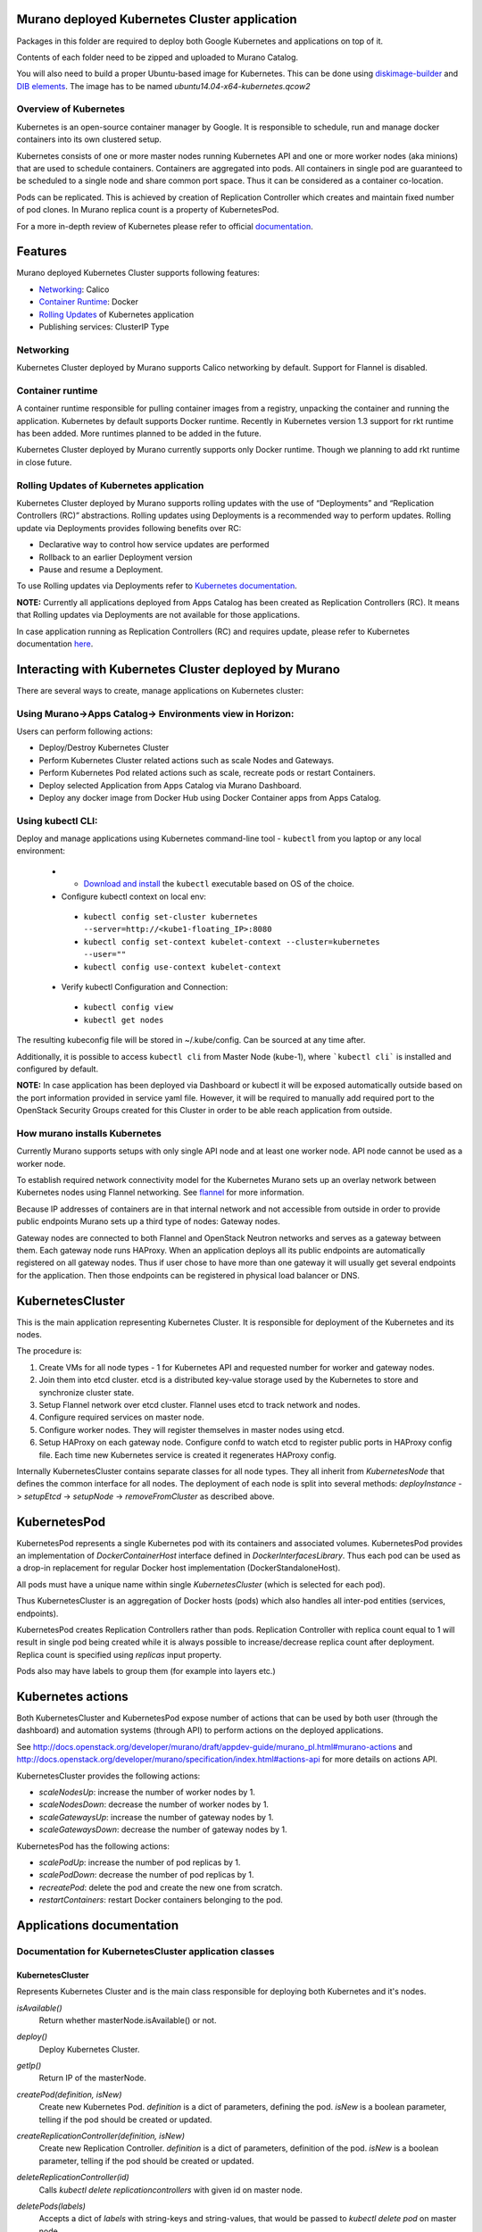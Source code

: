 Murano deployed Kubernetes Cluster application
==============================================

Packages in this folder are required to deploy both Google Kubernetes and
applications on top of it.

Contents of each folder need to be zipped and uploaded to Murano Catalog.

You will also need to build a proper Ubuntu-based image for Kubernetes.
This can be done using `diskimage-builder <https://git.openstack.org/cgit/openstack/diskimage-builder>`_
and `DIB elements
<https://git.openstack.org/cgit/openstack/murano/tree/contrib/elements/kubernetes>`_.
The image has to be named *ubuntu14.04-x64-kubernetes.qcow2*


Overview of Kubernetes
----------------------

Kubernetes is an open-source container manager by Google. It is responsible to
schedule, run and manage docker containers into its own clustered setup.

Kubernetes consists of one or more master nodes running Kubernetes API and
one or more worker nodes (aka minions) that are used to schedule containers.
Containers are aggregated into pods. All containers in single pod are
guaranteed to be scheduled to a single node and share common port space.
Thus it can be considered as a container co-location.

Pods can be replicated. This is achieved by creation of Replication Controller
which creates and maintain fixed number of pod clones. In Murano replica
count is a property of KubernetesPod.

For a more in-depth review of Kubernetes please refer to official
`documentation <http://kubernetes.io/v1.1/docs/user-guide/README.html>`_.

Features
========

Murano deployed Kubernetes Cluster supports following features:

* Networking_: Calico
* `Container Runtime`_: Docker
* `Rolling Updates`_ of Kubernetes application
* Publishing services:  ClusterIP Type

.. _Networking:

Networking
----------

Kubernetes Cluster deployed by Murano supports Calico networking by default.
Support for Flannel is disabled.


.. _Container runtime:

Container runtime
-----------------

A container runtime responsible for pulling container images from a registry,
unpacking the container and running the application. Kubernetes by default
supports Docker runtime. Recently in Kubernetes version 1.3 support for rkt
runtime has been added. More runtimes planned to be added in the future.

Kubernetes Cluster deployed by Murano currently supports only Docker runtime.
Though we planning to add rkt runtime in close future.


.. _Rolling Updates:

Rolling Updates of Kubernetes application
-----------------------------------------

Kubernetes Cluster deployed by Murano supports rolling updates with the use of
“Deployments” and “Replication Controllers (RC)” abstractions. Rolling updates
using  Deployments is a recommended way to perform updates.
Rolling update via Deployments provides following benefits over RC:

* Declarative way to control how service updates are performed
* Rollback to an earlier Deployment version
* Pause and resume a Deployment.

To use Rolling updates via Deployments refer to `Kubernetes documentation <http://kubernetes.io/docs/user-guide/deployments/#updating-a-deployment>`_.

**NOTE:** Currently all applications deployed from Apps Catalog has been created as
Replication Controllers (RC). It means that  Rolling updates via Deployments
are not available for those applications.

In case application running as Replication Controllers (RC) and requires update,
please refer to Kubernetes documentation `here <http://kubernetes.io/docs/user-guide/rolling-updates>`_.


Interacting with Kubernetes Cluster deployed by Murano
======================================================

There are several ways to create, manage applications on Kubernetes cluster:

Using Murano->Apps Catalog-> Environments view in Horizon:
----------------------------------------------------------
Users can perform following actions:

* Deploy/Destroy Kubernetes Cluster
* Perform Kubernetes Cluster related actions such as scale Nodes and Gateways.
* Perform Kubernetes Pod related actions such as scale, recreate pods or restart Containers.
* Deploy selected Application from Apps Catalog via Murano Dashboard.
* Deploy any docker image from Docker Hub using Docker Container apps from Apps Catalog.

Using kubectl CLI:
------------------

Deploy and manage applications using Kubernetes command-line tool - ``kubectl``
from you laptop or any local environment:

 *  * `Download and install <http://kubernetes.io/docs/getting-started-guides/minikube/#install-kubectl>`_ the ``kubectl`` executable based on OS of the choice.
 * Configure kubectl context on local env:

  * ``kubectl config set-cluster kubernetes --server=http://<kube1-floating_IP>:8080``
  * ``kubectl config set-context kubelet-context --cluster=kubernetes --user=""``
  * ``kubectl config use-context kubelet-context``

 * Verify kubectl Configuration and Connection:

  * ``kubectl config view``
  * ``kubectl get nodes``

The resulting kubeconfig file will be stored in ~/.kube/config. Can be sourced at any time after.

Additionally, it is possible to access ``kubectl cli`` from Master Node (kube-1),
where ```kubectl cli``` is installed and configured by default.

**NOTE:** In case application has been deployed via Dashboard or kubectl it will be exposed
automatically outside based on the port information provided in service yaml file.
However, it will be required to manually add required port to the OpenStack Security
Groups  created for this Cluster in order to be able reach application from outside.


How murano installs Kubernetes
------------------------------

Currently Murano supports setups with only single API node and at least one
worker node. API node cannot be used as a worker node.

To establish required network connectivity model for the Kubernetes Murano
sets up an overlay network between Kubernetes nodes using Flannel networking.
See `flannel <https://github.com/coreos/flannel>`_ for more information.

Because IP addresses of containers are in that internal network and not
accessible from outside in order to provide public endpoints Murano sets up
a third type of nodes: Gateway nodes.

Gateway nodes are connected to both Flannel and OpenStack Neutron networks
and serves as a gateway between them. Each gateway node runs HAProxy.
When an application deploys all its public endpoints are automatically registered
on all gateway nodes. Thus if user chose to have more than one gateway
it will usually get several endpoints for the application. Then those endpoints
can be registered in physical load balancer or DNS.


KubernetesCluster
=================

This is the main application representing Kubernetes Cluster.
It is responsible for deployment of the Kubernetes and its nodes.

The procedure is:

#. Create VMs for all node types - 1 for Kubernetes API and requested number
   for worker and gateway nodes.
#. Join them into etcd cluster. etcd is a distributed key-value storage
   used by the Kubernetes to store and synchronize cluster state.
#. Setup Flannel network over etcd cluster. Flannel uses etcd to track
   network and nodes.
#. Configure required services on master node.
#. Configure worker nodes. They will register themselves in master nodes using
   etcd.
#. Setup HAProxy on each gateway node. Configure confd to watch etcd to
   register public ports in HAProxy config file. Each time new Kubernetes
   service is created it regenerates HAProxy config.


Internally KubernetesCluster contains separate classes for all node types.
They all inherit from `KubernetesNode` that defines the common interface
for all nodes. The deployment of each node is split into several methods:
`deployInstance` -> `setupEtcd` -> `setupNode` -> `removeFromCluster` as
described above.


KubernetesPod
=============

KubernetesPod represents a single Kubernetes pod with its containers and
associated volumes. KubernetesPod provides an implementation of
`DockerContainerHost` interface defined in `DockerInterfacesLibrary`.
Thus each pod can be used as a drop-in replacement for regular Docker
host implementation (DockerStandaloneHost).

All pods must have a unique name within single `KubernetesCluster`
(which is selected for each pod).

Thus KubernetesCluster is an aggregation of Docker hosts (pods) which also
handles all inter-pod entities (services, endpoints).

KubernetesPod creates Replication Controllers rather than pods. Replication
Controller with replica count equal to 1 will result in single pod being
created while it is always possible to increase/decrease replica count after
deployment. Replica count is specified using `replicas` input property.

Pods also may have labels to group them (for example into layers etc.)


Kubernetes actions
==================

Both KubernetesCluster and KubernetesPod expose number of actions that can
be used by both user (through the dashboard) and automation systems (through
API) to perform actions on the deployed applications.

See http://docs.openstack.org/developer/murano/draft/appdev-guide/murano_pl.html#murano-actions
and http://docs.openstack.org/developer/murano/specification/index.html#actions-api
for more details on actions API.

KubernetesCluster provides the following actions:

* `scaleNodesUp`: increase the number of worker nodes by 1.
* `scaleNodesDown`: decrease the number of worker nodes by 1.
* `scaleGatewaysUp`: increase the number of gateway nodes by 1.
* `scaleGatewaysDown`: decrease the number of gateway nodes by 1.

KubernetesPod has the following actions:

* `scalePodUp`: increase the number of pod replicas by 1.
* `scalePodDown`: decrease the number of pod replicas by 1.
* `recreatePod`: delete the pod and create the new one from scratch.
* `restartContainers`: restart Docker containers belonging to the pod.


Applications documentation
==========================

Documentation for KubernetesCluster application classes
-------------------------------------------------------

KubernetesCluster
~~~~~~~~~~~~~~~~~
Represents Kubernetes Cluster and is the main class responsible for
deploying both Kubernetes and it's nodes.

`isAvailable()`
    Return whether masterNode.isAvailable() or not.

`deploy()`
    Deploy Kubernetes Cluster.

`getIp()`
    Return IP of the masterNode.

`createPod(definition, isNew)`
    Create new Kubernetes Pod. `definition` is a dict of parameters, defining
    the pod. `isNew` is a boolean parameter, telling if the pod should be
    created or updated.

`createReplicationController(definition, isNew)`
    Create new Replication Controller. `definition` is a dict of parameters,
    definition of the pod. `isNew` is a boolean parameter,
    telling if the pod should be created or updated.

`deleteReplicationController(id)`
    Calls `kubectl delete replicationcontrollers` with given id on master node.

`deletePods(labels)`
    Accepts a dict of `labels` with string-keys and string-values, that would
    be passed to `kubectl delete pod` on master node.

`createService(applicationName, applicationPorts, podId)`
    * `applicationName` a string holding application's name.
    * `applicationPorts` list of instances of
      `com.mirantis.docker.ApplicationPort` class.
    * `podId` a string holding a name of the pod.

    Check each port in applicationPorts and creates or updates it if the port
    differs from what it was before (or did not exist). Calls
    `kubectl replace` or `kubectl create` on master node.

`deleteServices(applicationName, podId)`
    * `applicationName` a string holding application's name,
    * `podId` a string holding a name of the pod.

    Delete all of the services of a given pod, calling
    `kubectl delete service` for each one of them.

`scaleRc(rcName, newSize)`
    * `rnName` string holding the name of the RC
    * `newSize` integer holding the number of replicas.

    Call `kubectl scale rc` on master node, setting number of replicas for a
    given RC.

`scaleNodesUp()`
    Increase the number of nodes by one (`$.nodeCount` up to the
    `len($.minionNodes)`) and call `.deploy()`.
    Can be used as an Action.

`scaleGatewaysUp()`
    Increase the number of gateways by one (`$.gatewayCount` up to the
    `len($.gatewayNodes)`) and call `.deploy()`.
    Can be used as an Action.

`scaleNodesDown()`
    Decrease the number of nodes by one (`$.nodeCount` up to 1)
    and call `.deploy()`.
    Can be used as an Action.

`scaleGatewaysUp()`
    Decrease the number of gateways by one (`$.gatewayCount` up to 1)
    and call `.deploy()`.
    Can be used as an Action.

`restartContainers(podName)`
    * `podName` string holding the name of the pod.

    Call `restartContainers($podName)` on each minion node.

KubernetesNode
~~~~~~~~~~~~~~
Base class for all Kubernetes nodes.

`getIp(preferFloatingIp)`
    Return IP address of the instance. If preferFloatingIp is False (default)
    return first IP address found. Otherwise give preference to floating IP.

`deployInstance()`
    Call `.deploy()` method of underlying instance.

KubernetesGatewayNode
~~~~~~~~~~~~~~~~~~~~~
Kubernetes Gateway Node. Extends `KubernetesNode` class.
All methods in this class are idempotent. This is achieved by memoizing the
fact that the function has been called.

`deployInstance()`
    Deploy underlying instance.

`setupEtcd()`
    Add current node to etcd config (by calling `etcdctl member add`) on
    master node and start etcd member service on underlying instance.

`setupNode()`
    Set up the node, by first setting up Flannel and
    then setting up HAProxy load balancer on underlying instance.

`removeFromCluster()`
    Remove current node from etcd cluster and call
    `$.instance.releaseResources()`. Also clear up memoized values for
    `deployInstance`, `setupEtcd`, `setupNode`, allowing you to call these
    functions again.

KubernetesMasterNode
~~~~~~~~~~~~~~~~~~~~
Kubernetes Master Node. Extends `KubernetesNode` class.
Most methods in this class are idempotent. This is achieved by memoizing the
fact that the function has been called.

`deployInstance()`
    Deploy underlying instance.

`setupEtcd()`
    Set up etcd master node config and launch etcd service on master node.

`setupNode()`
    Set up the node. This includes setting up Flannel for master and
    configuring and launching `kube-apiserver`, `kube-scheduler` and
    `kube-controller-manager` services
    on the underlying instance.

`isAvailable()`
    Return whether underlying instance has been deployed.

KubernetesMinionNode
~~~~~~~~~~~~~~~~~~~~
Kubernetes Minion Node. Extends `KubernetesNode` class.
All methods in this class are idempotent. This is achieved by memoizing the
fact that the function has been called.

`deployInstance()`
    Deploy underlying instance.

`setupEtcd()`
    Add current node to etcd config (by calling `etcdctl member add`) on
    master node and start etcd member service on underlying instance.

`setupNode()`
    Set up the node, by first setting up Flannel and
    then joining the minion into the cluster. If `dockerRegistry` or
    `dockerMirror` are supplied for underlying cluster, those are appended to
    the list of docker parameters. If gcloudKey is supplied for underlying
    cluster, then current node attempts to login to google cloud registry.
    Afterwards restart docker and configure and launch `kubelet` and
    `kube-proxy` services

`removeFromCluster()`
    Remove current node from etcd cluster and call
    `$.instance.releaseResources()`. Also clear up memoized values for
    `deployInstance`, `setupEtcd`, `setupNode`, allowing you to call these
    functions again.

`restartContainers(podName)`
    * `podName` string holding the name of the pod.

    Filter docker containers on the node containing the specified `podName` in
    their names and call `docker restart` command on them.

